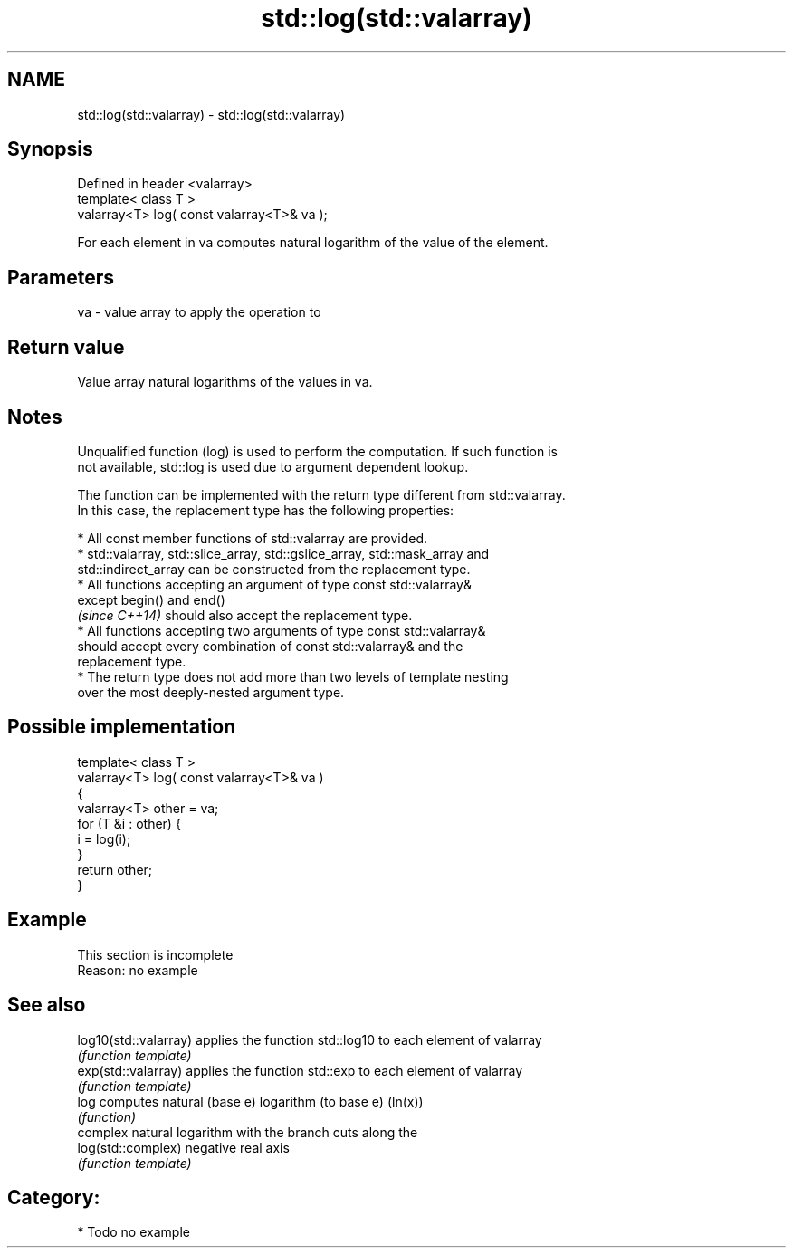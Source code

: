 .TH std::log(std::valarray) 3 "Apr  2 2017" "2.1 | http://cppreference.com" "C++ Standard Libary"
.SH NAME
std::log(std::valarray) \- std::log(std::valarray)

.SH Synopsis
   Defined in header <valarray>
   template< class T >
   valarray<T> log( const valarray<T>& va );

   For each element in va computes natural logarithm of the value of the element.

.SH Parameters

   va - value array to apply the operation to

.SH Return value

   Value array natural logarithms of the values in va.

.SH Notes

   Unqualified function (log) is used to perform the computation. If such function is
   not available, std::log is used due to argument dependent lookup.

   The function can be implemented with the return type different from std::valarray.
   In this case, the replacement type has the following properties:

              * All const member functions of std::valarray are provided.
              * std::valarray, std::slice_array, std::gslice_array, std::mask_array and
                std::indirect_array can be constructed from the replacement type.
              * All functions accepting an argument of type const std::valarray&
                except begin() and end()
                \fI(since C++14)\fP should also accept the replacement type.
              * All functions accepting two arguments of type const std::valarray&
                should accept every combination of const std::valarray& and the
                replacement type.
              * The return type does not add more than two levels of template nesting
                over the most deeply-nested argument type.

.SH Possible implementation

   template< class T >
   valarray<T> log( const valarray<T>& va )
   {
       valarray<T> other = va;
       for (T &i : other) {
           i = log(i);
       }
       return other;
   }

.SH Example

    This section is incomplete
    Reason: no example

.SH See also

   log10(std::valarray) applies the function std::log10 to each element of valarray
                        \fI(function template)\fP
   exp(std::valarray)   applies the function std::exp to each element of valarray
                        \fI(function template)\fP
   log                  computes natural (base e) logarithm (to base e) (ln(x))
                        \fI(function)\fP
                        complex natural logarithm with the branch cuts along the
   log(std::complex)    negative real axis
                        \fI(function template)\fP

.SH Category:

     * Todo no example
